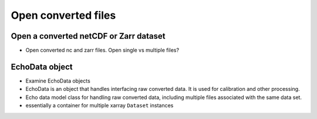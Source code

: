 Open converted files
====================


Open a converted netCDF or Zarr dataset
---------------------------------------

- Open converted nc and zarr files. Open single vs multiple files?


EchoData object
---------------

- Examine EchoData objects
- EchoData is an object that handles interfacing raw converted data. It is used for calibration and other processing.
- Echo data model class for handling raw converted data, including multiple files associated with the same data set.
- essentially a container for multiple xarray ``Dataset`` instances
